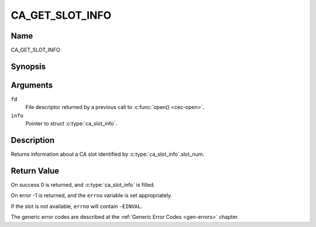 .. -*- coding: utf-8; mode: rst -*-

.. _CA_GET_SLOT_INFO:

================
CA_GET_SLOT_INFO
================

Name
----

CA_GET_SLOT_INFO


Synopsis
--------

.. c:function:: int ioctl(fd, CA_GET_SLOT_INFO, struct ca_slot_info *info)
    :name: CA_GET_SLOT_INFO


Arguments
---------

``fd``
  File descriptor returned by a previous call to :c:func:`open() <cec-open>`.

``info``
  Pointer to struct :c:type:`ca_slot_info`.

Description
-----------

Returns information about a CA slot identified by
:c:type:`ca_slot_info`.slot_num.


Return Value
------------

On success 0 is returned, and :c:type:`ca_slot_info` is filled.

On error -1 is returned, and the ``errno`` variable is set
appropriately.

If the slot is not available, ``errno`` will contain ``-EINVAL``.

The generic error codes are described at the
:ref:`Generic Error Codes <gen-errors>` chapter.
